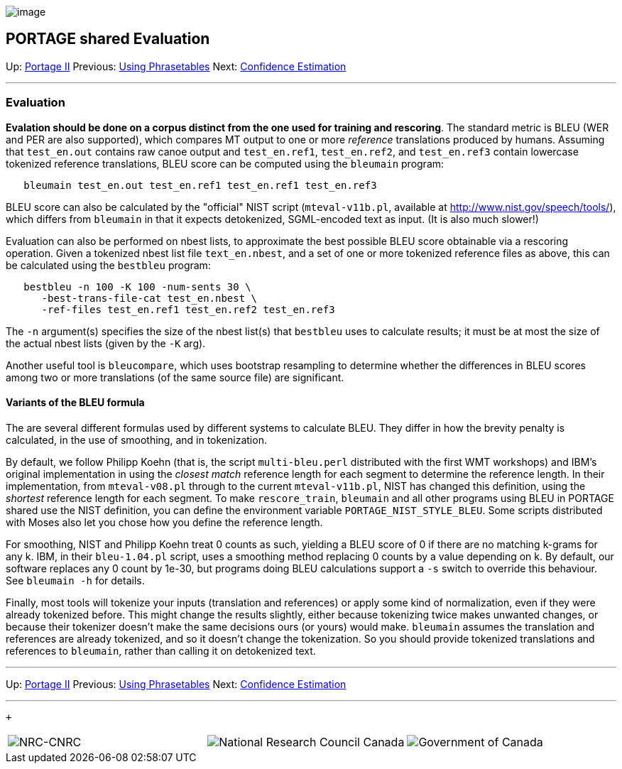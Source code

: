 image:uploads/NRC_banner_e.jpg[image]

PORTAGE shared Evaluation
-------------------------

Up: link:PortageMachineTranslation.html[Portage II] Previous:
link:UsingPhrasetablesInCanoe.html[Using Phrasetables] Next:
link:ConfidenceEstimation.html[Confidence Estimation]

'''''

Evaluation
~~~~~~~~~~

*Evalation should be done on a corpus distinct from the one used for
training and rescoring*. The standard metric is BLEU (WER and PER are
also supported), which compares MT output to one or more _reference_
translations produced by humans. Assuming that `test_en.out` contains
raw canoe output and `test_en.ref1`, `test_en.ref2`, and `test_en.ref3`
contain lowercase tokenized reference translations, BLEU score can be
computed using the `bleumain` program:

--------------------------------------------------------------
   bleumain test_en.out test_en.ref1 test_en.ref1 test_en.ref3
--------------------------------------------------------------

BLEU score can also be calculated by the "official" NIST script
(`mteval-v11b.pl`, available at
http://www.nist.gov/speech/tools/[http://www.nist.gov/speech/tools/]),
which differs from `bleumain` in that it expects detokenized,
SGML-encoded text as input. (It is also much slower!)

Evaluation can also be performed on nbest lists, to approximate the best
possible BLEU score obtainable via a rescoring operation. Given a
tokenized nbest list file `text_en.nbest`, and a set of one or more
tokenized reference files as above, this can be calculated using the
`bestbleu` program:

-------------------------------------------------------
   bestbleu -n 100 -K 100 -num-sents 30 \
      -best-trans-file-cat test_en.nbest \
      -ref-files test_en.ref1 test_en.ref2 test_en.ref3
-------------------------------------------------------

The `-n` argument(s) specifies the size of the nbest list(s) that
`bestbleu` uses to calculate results; it must be at most the size of the
actual nbest lists (given by the `-K` arg).

Another useful tool is `bleucompare`, which uses bootstrap resampling to
determine whether the differences in BLEU scores among two or more
translations (of the same source file) are significant.

Variants of the BLEU formula
^^^^^^^^^^^^^^^^^^^^^^^^^^^^

The are several different formulas used by different systems to
calculate BLEU. They differ in how the brevity penalty is calculated, in
the use of smoothing, and in tokenization.

By default, we follow Philipp Koehn (that is, the script
`multi-bleu.perl` distributed with the first WMT workshops) and IBM's
original implementation in using the _closest match_ reference length
for each segment to determine the reference length. In their
implementation, from `mteval-v08.pl` through to the current
`mteval-v11b.pl`, NIST has changed this definition, using the _shortest_
reference length for each segment. To make `rescore_train`, `bleumain`
and all other programs using BLEU in PORTAGE shared use the NIST
definition, you can define the environment variable
`PORTAGE_NIST_STYLE_BLEU`. Some scripts distributed with Moses also let
you chose how you define the reference length.

For smoothing, NIST and Philipp Koehn treat 0 counts as such, yielding a
BLEU score of 0 if there are no matching k-grams for any k. IBM, in
their `bleu-1.04.pl` script, uses a smoothing method replacing 0 counts
by a value depending on k. By default, our software replaces any 0 count
by 1e-30, but programs doing BLEU calculations support a `-s` switch to
override this behaviour. See `bleumain -h` for details.

Finally, most tools will tokenize your inputs (translation and
references) or apply some kind of normalization, even if they were
already tokenized before. This might change the results slightly, either
because tokenizing twice makes unwanted changes, or because their
tokenizer doesn't make the same decisions ours (or yours) would make.
`bleumain` assumes the translation and references are already tokenized,
and so it doesn't change the tokenization. So you should provide
tokenized translations and references to `bleumain`, rather than calling
it on detokenized text.

'''''

Up: link:PortageMachineTranslation.html[Portage II] Previous:
link:UsingPhrasetablesInCanoe.html[Using Phrasetables] Next:
link:ConfidenceEstimation.html[Confidence Estimation]  +

'''''

 +

[cols="<,<,<",]
|=======================================================================
|image:uploads/iit_sidenav_graphictop_e.gif[NRC-CNRC]
|image:uploads/mainf1.gif[National
Research Council Canada]
|image:uploads/mainWordmark.gif[Government
of Canada]

|image:uploads/sidenav_graphicbottom_e.gif[NRC-CNRC]
|Traitement multilingue de textes / Multilingual Text Processing +
 Technologies de l'information et des communications / Information and
Communications Technologies +
 Conseil national de recherches Canada / National Research Council
Canada +
 Copyright 2004-2016, Sa Majesté la Reine du Chef du Canada / Her
Majesty in Right of Canada
|=======================================================================

